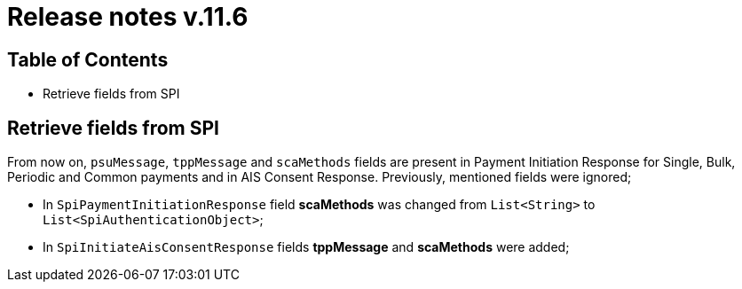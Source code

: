 = Release notes v.11.6

== Table of Contents

* Retrieve fields from SPI

== Retrieve fields from SPI

From now on, `psuMessage`, `tppMessage` and `scaMethods` fields are present in Payment Initiation Response for Single, Bulk, Periodic and Common payments and in AIS Consent Response. Previously, mentioned fields were ignored;

- In `SpiPaymentInitiationResponse` field *scaMethods* was changed from `List<String>` to `List<SpiAuthenticationObject>`;
- In `SpiInitiateAisConsentResponse` fields *tppMessage* and *scaMethods* were added;
